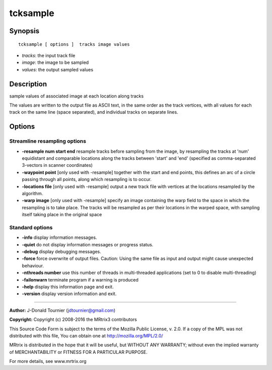 tcksample
===========

Synopsis
--------

::

    tcksample [ options ]  tracks image values

-  *tracks*: the input track file
-  *image*: the image to be sampled
-  *values*: the output sampled values

Description
-----------

sample values of associated image at each location along tracks

The values are written to the output file as ASCII text, in the same order as the track vertices, with all values for each track on the same line (space separated), and individual tracks on separate lines.

Options
-------

Streamline resampling options
^^^^^^^^^^^^^^^^^^^^^^^^^^^^^

-  **-resample num start end** resample tracks before sampling from the image, by resampling the tracks at 'num' equidistant and comparable locations along the tracks between 'start' and 'end' (specified as comma-separated 3-vectors in scanner coordinates)

-  **-waypoint point** [only used with -resample] together with the start and end points, this defines an arc of a circle passing through all points, along which resampling is to occur.

-  **-locations file** [only used with -resample] output a new track file with vertices at the locations resampled by the algorithm.

-  **-warp image** [only used with -resample] specify an image containing the warp field to the space in which the resampling is to take place. The tracks will be resampled as per their locations in the warped space, with sampling itself taking place in the original space

Standard options
^^^^^^^^^^^^^^^^

-  **-info** display information messages.

-  **-quiet** do not display information messages or progress status.

-  **-debug** display debugging messages.

-  **-force** force overwrite of output files. Caution: Using the same file as input and output might cause unexpected behaviour.

-  **-nthreads number** use this number of threads in multi-threaded applications (set to 0 to disable multi-threading)

-  **-failonwarn** terminate program if a warning is produced

-  **-help** display this information page and exit.

-  **-version** display version information and exit.

--------------



**Author:** J-Donald Tournier (jdtournier@gmail.com)

**Copyright:** Copyright (c) 2008-2016 the MRtrix3 contributors

This Source Code Form is subject to the terms of the Mozilla Public License, v. 2.0. If a copy of the MPL was not distributed with this file, You can obtain one at http://mozilla.org/MPL/2.0/

MRtrix is distributed in the hope that it will be useful, but WITHOUT ANY WARRANTY; without even the implied warranty of MERCHANTABILITY or FITNESS FOR A PARTICULAR PURPOSE.

For more details, see www.mrtrix.org

